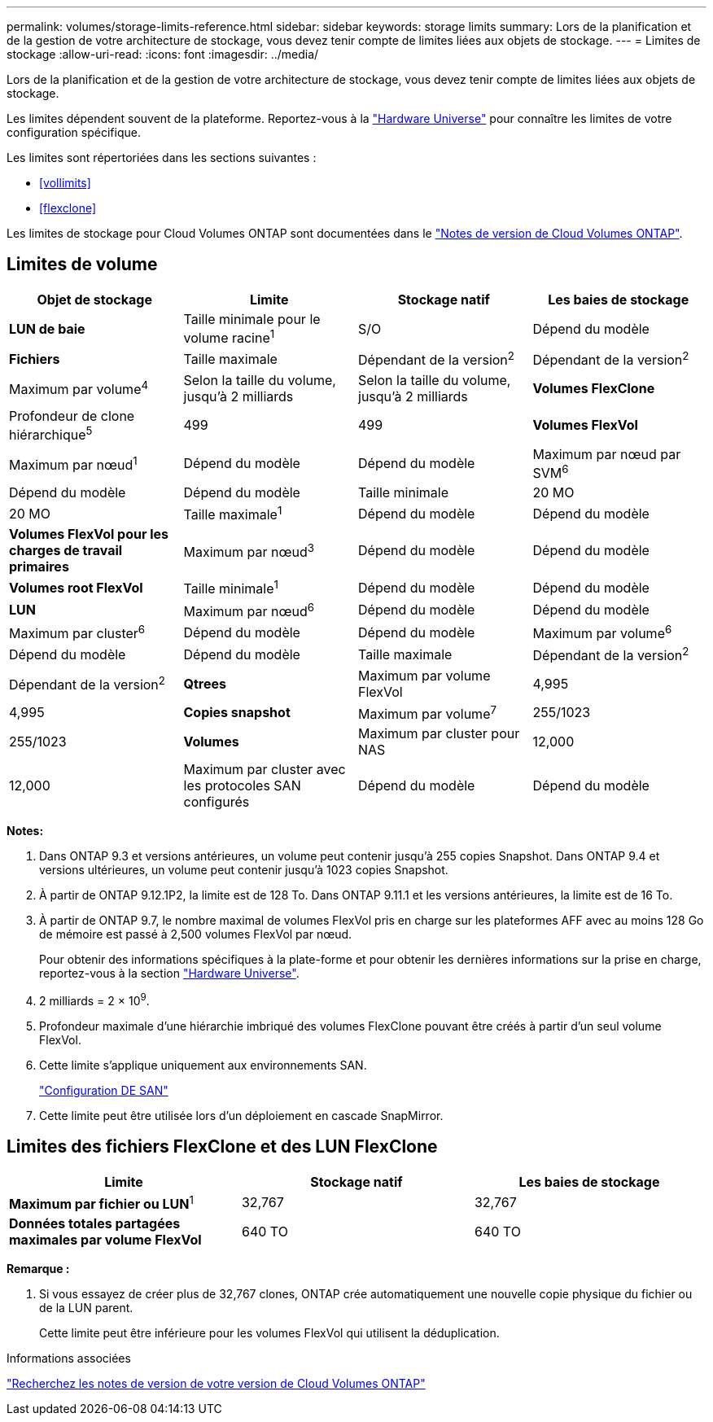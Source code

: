 ---
permalink: volumes/storage-limits-reference.html 
sidebar: sidebar 
keywords: storage limits 
summary: Lors de la planification et de la gestion de votre architecture de stockage, vous devez tenir compte de limites liées aux objets de stockage. 
---
= Limites de stockage
:allow-uri-read: 
:icons: font
:imagesdir: ../media/


[role="lead"]
Lors de la planification et de la gestion de votre architecture de stockage, vous devez tenir compte de limites liées aux objets de stockage.

Les limites dépendent souvent de la plateforme. Reportez-vous à la link:https://hwu.netapp.com/["Hardware Universe"^] pour connaître les limites de votre configuration spécifique.

Les limites sont répertoriées dans les sections suivantes :

* <<vollimits>>
* <<flexclone>>


Les limites de stockage pour Cloud Volumes ONTAP sont documentées dans le link:https://docs.netapp.com/us-en/cloud-volumes-ontap/["Notes de version de Cloud Volumes ONTAP"^].



== Limites de volume

[cols="4*"]
|===
| Objet de stockage | Limite | Stockage natif | Les baies de stockage 


 a| 
*LUN de baie*
 a| 
Taille minimale pour le volume racine^1^
 a| 
S/O
 a| 
Dépend du modèle



 a| 
*Fichiers*
 a| 
Taille maximale
 a| 
Dépendant de la version^2^
 a| 
Dépendant de la version^2^



 a| 
Maximum par volume^4^
 a| 
Selon la taille du volume, jusqu'à 2 milliards
 a| 
Selon la taille du volume, jusqu'à 2 milliards



 a| 
*Volumes FlexClone*
 a| 
Profondeur de clone hiérarchique^5^
 a| 
499
 a| 
499



 a| 
*Volumes FlexVol*
 a| 
Maximum par nœud^1^
 a| 
Dépend du modèle
 a| 
Dépend du modèle



 a| 
Maximum par nœud par SVM^6^
 a| 
Dépend du modèle
 a| 
Dépend du modèle



 a| 
Taille minimale
 a| 
20 MO
 a| 
20 MO



 a| 
Taille maximale^1^
 a| 
Dépend du modèle
 a| 
Dépend du modèle



 a| 
*Volumes FlexVol pour les charges de travail primaires*
 a| 
Maximum par nœud^3^
 a| 
Dépend du modèle
 a| 
Dépend du modèle



 a| 
*Volumes root FlexVol*
 a| 
Taille minimale^1^
 a| 
Dépend du modèle
 a| 
Dépend du modèle



 a| 
*LUN*
 a| 
Maximum par nœud^6^
 a| 
Dépend du modèle
 a| 
Dépend du modèle



 a| 
Maximum par cluster^6^
 a| 
Dépend du modèle
 a| 
Dépend du modèle



 a| 
Maximum par volume^6^
 a| 
Dépend du modèle
 a| 
Dépend du modèle



 a| 
Taille maximale
 a| 
Dépendant de la version^2^
 a| 
Dépendant de la version^2^



 a| 
*Qtrees*
 a| 
Maximum par volume FlexVol
 a| 
4,995
 a| 
4,995



 a| 
*Copies snapshot*
 a| 
Maximum par volume^7^
 a| 
255/1023
 a| 
255/1023



 a| 
*Volumes*
 a| 
Maximum par cluster pour NAS
 a| 
12,000
 a| 
12,000



 a| 
Maximum par cluster avec les protocoles SAN configurés
 a| 
Dépend du modèle
 a| 
Dépend du modèle

|===
*Notes:*

. Dans ONTAP 9.3 et versions antérieures, un volume peut contenir jusqu'à 255 copies Snapshot. Dans ONTAP 9.4 et versions ultérieures, un volume peut contenir jusqu'à 1023 copies Snapshot.
. À partir de ONTAP 9.12.1P2, la limite est de 128 To. Dans ONTAP 9.11.1 et les versions antérieures, la limite est de 16 To.
. À partir de ONTAP 9.7, le nombre maximal de volumes FlexVol pris en charge sur les plateformes AFF avec au moins 128 Go de mémoire est passé à 2,500 volumes FlexVol par nœud.
+
Pour obtenir des informations spécifiques à la plate-forme et pour obtenir les dernières informations sur la prise en charge, reportez-vous à la section https://hwu.netapp.com/["Hardware Universe"^].

. 2 milliards = 2 × 10^9^.
. Profondeur maximale d'une hiérarchie imbriqué des volumes FlexClone pouvant être créés à partir d'un seul volume FlexVol.
. Cette limite s'applique uniquement aux environnements SAN.
+
link:../san-config/index.html["Configuration DE SAN"]

. Cette limite peut être utilisée lors d'un déploiement en cascade SnapMirror.




== Limites des fichiers FlexClone et des LUN FlexClone

[cols="3*"]
|===
| Limite | Stockage natif | Les baies de stockage 


 a| 
**Maximum par fichier ou LUN**^1^
 a| 
32,767
 a| 
32,767



 a| 
*Données totales partagées maximales par volume FlexVol*
 a| 
640 TO
 a| 
640 TO

|===
*Remarque :*

. Si vous essayez de créer plus de 32,767 clones, ONTAP crée automatiquement une nouvelle copie physique du fichier ou de la LUN parent.
+
Cette limite peut être inférieure pour les volumes FlexVol qui utilisent la déduplication.



.Informations associées
https://www.netapp.com/cloud-services/cloud-manager/documentation/["Recherchez les notes de version de votre version de Cloud Volumes ONTAP"]
